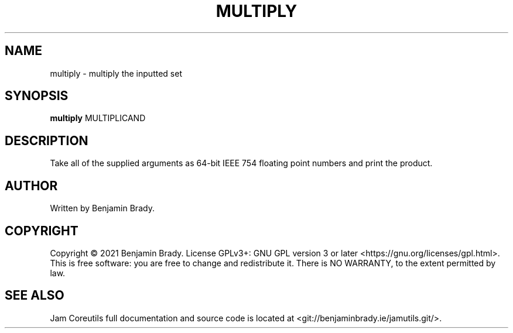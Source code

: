 .TH MULTIPLY 1 multiply
.SH NAME
multiply - multiply the inputted set
.SH SYNOPSIS
.B multiply
.RB MULTIPLICAND
.SH DESCRIPTION
Take all of the supplied arguments as 64-bit IEEE 754
floating point numbers and print the product.
.SH AUTHOR
Written by Benjamin Brady.
.SH COPYRIGHT
Copyright \(co 2021 Benjamin Brady. License GPLv3+: GNU GPL version 3 or later
<https://gnu.org/licenses/gpl.html>. This is free software: you are free to
change and redistribute it. There is NO WARRANTY, to the extent permitted by
law.
.SH SEE ALSO
Jam Coreutils full documentation and source code is located at
<git://benjaminbrady.ie/jamutils.git/>.
